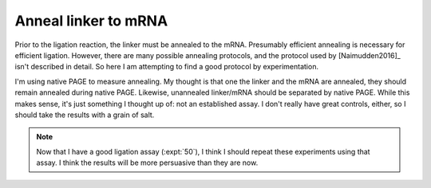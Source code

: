 *********************
Anneal linker to mRNA
*********************

Prior to the ligation reaction, the linker must be annealed to the mRNA.  
Presumably efficient annealing is necessary for efficient ligation.  However, 
there are many possible annealing protocols, and the protocol used by 
[Naimudden2016]_ isn't described in detail.  So here I am attempting to find a 
good protocol by experimentation.

I'm using native PAGE to measure annealing.  My thought is that one the linker 
and the mRNA are annealed, they should remain annealed during native PAGE.  
Likewise, unannealed linker/mRNA should be separated by native PAGE.  While 
this makes sense, it's just something I thought up of: not an established 
assay.  I don't really have great controls, either, so I should take the 
results with a grain of salt.

.. note::

  Now that I have a good ligation assay (:expt:`50`), I think I should repeat 
  these experiments using that assay.  I think the results will be more 
  persuasive than they are now.
